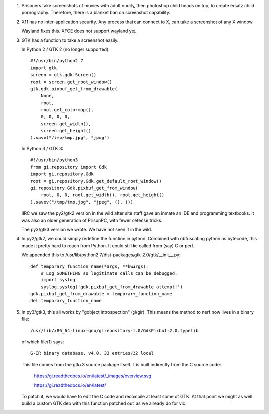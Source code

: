 1. Prisoners take screenshots of movies with adult nudity, then
   photoshop child heads on top, to create ersatz child pornography.
   Therefore, there is a blanket ban on screenshot capability.

2. X11 has no inter-application security.
   Any process that can connect to X, can
   take a screenshot of any X window.

   Wayland fixes this.
   XFCE does not support wayland yet.

3. GTK has a function to take a screenshot easily.

   In Python 2 / GTK 2 (no longer supported)::

       #!/usr/bin/python2.7
       import gtk
       screen = gtk.gdk.Screen()
       root = screen.get_root_window()
       gtk.gdk.pixbuf_get_from_drawable(
           None,
           root,
           root.get_colormap(),
           0, 0, 0, 0,
           screen.get_width(),
           screen.get_height()
       ).save("/tmp/tmp.jpg", "jpeg")

   In Python 3 / GTK 3::

       #!/usr/bin/python3
       from gi.repository import Gdk
       import gi.repository.Gdk
       root = gi.repository.Gdk.get_default_root_window()
       gi.repository.Gdk.pixbuf_get_from_window(
           root, 0, 0, root.get_width(), root.get_height()
       ).savev("/tmp/tmp.jpg", "jpeg", (), ())

   IIRC we saw the py2/gtk2 version in the wild after site staff gave
   an inmate an IDE and programming textbooks.  It was also an older
   generation of PrisonPC, with fewer defense tricks.

   The py3/gtk3 version we wrote.
   We have not seen it in the wild.

4. In py2/gtk2, we could simply redefine the function in python.
   Combined with obfuscating python as bytecode, this
   made it pretty hard to reach from Python.
   It could still be called from (say) C or perl.

   We appended this to /usr/lib/python2.7/dist-packages/gtk-2.0/gtk/__init__.py::

       def temporary_function_name(*args, **kwargs):
           # Log SOMETHING so legitimate calls can be debugged.
           import syslog
           syslog.syslog('gdk.pixbuf_get_from_drawable attempt!')
       gdk.pixbuf_get_from_drawable = temporary_function_name
       del temporary_function_name

5. In py3/gtk3, this all works by "gobject introspection" (gi/gir).
   This means the method to nerf now lives in a binary file::

       /usr/lib/x86_64-linux-gnu/girepository-1.0/GdkPixbuf-2.0.typelib

   of which file(1) says::

       G-IR binary database, v4.0, 33 entries/22 local

   This file comes from the gtk+3 source package itself.
   It is built indirectly from the C source code:

      https://gi.readthedocs.io/en/latest/_images/overview.svg

      https://gi.readthedocs.io/en/latest/

   To patch it, we would have to edit the C code and recompile at least some of GTK.
   At that point we might as well build a custom GTK deb with this function patched out, as we already do for vlc.
